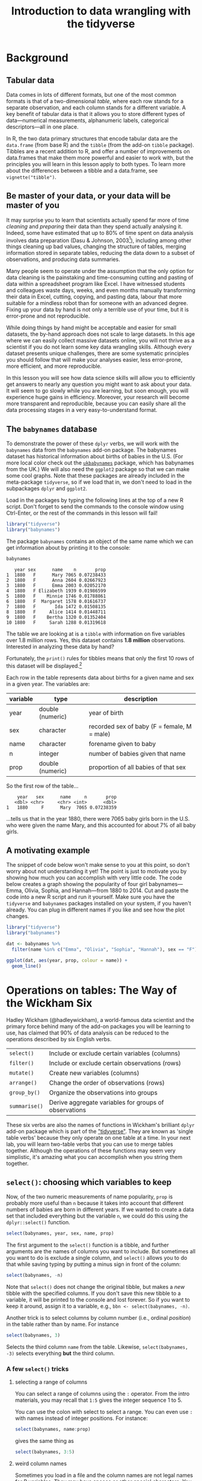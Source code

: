 #+TITLE: Introduction to data wrangling with the tidyverse
#+OPTIONS: html-link-use-abs-url:nil html-postamble:auto
#+OPTIONS: html-preamble:t html-scripts:t html-style:t
#+OPTIONS: html5-fancy:nil tex:t toc:t num:nil h:3 ^:nil
#+HTML_DOCTYPE: xhtml-strict
#+HTML_CONTAINER: div
#+DESCRIPTION:
#+KEYWORDS:
#+HTML_HEAD: <link rel="stylesheet" type="text/css" href="../../css/my_css.css" />
#+HTML_LINK_HOME: ../../index.html
#+HTML_LINK_UP:   ../../index.html
#+HTML_MATHJAX:
#+HTML_HEAD:
#+HTML_HEAD_EXTRA:
#+SUBTITLE:
#+INFOJS_OPT:
#+CREATOR: <a href="https://www.gnu.org/software/emacs/">Emacs</a> 24.5.1 (<a href="http://orgmode.org">Org</a> mode 9.1.5)
#+LATEX_HEADER:
#+PROPERTY: header-args:R :session *R* :exports both :results output

* Setup                                                            :noexport:

#+begin_src R :exports none :results silent
  library("webex")
  options(crayon.enabled = FALSE, tidyverse.quiet = TRUE)
  library("tidyverse")

  ##print.tbl_df <- function(x, ...) {
  ##  print(head(as.data.frame(x), ifelse(nrow(x) > 20, 10, nrow(x)), ...))
  ##  invisible(x)
  ##}

  ##setwd("~/ps_stats/root/01_monday/afternoon_intro_to_data_wrangling")
#+end_src

#+NAME: hide
#+HEADER: :var x="Solution"
#+begin_src R :exports results :results html value
hide(x)
#+end_src

#+NAME: unhide
#+begin_src R :exports results :results html value
unhide()
#+end_src

* Tasks                                                            :noexport:
** TODO case_when(), recode(), and if_else() under mutate()

* Background
** Tabular data

Data comes in lots of different formats, but one of the most common formats is that of a two-dimensional /table/, where each row stands for a separate observation, and each column stands for a different variable.  A key benefit of tabular data is that it allows you to store different types of data---numerical measurements, alphanumeric labels, categorical descriptors---all in one place.

In R, the two data primary structures that encode tabular data are the =data.frame= (from base R) and the =tibble= (from the add-on =tibble= package).  Tibbles are a recent addition to R, and offer a number of improvements on data.frames that make them more powerful and easier to work with, but the principles you will learn in this lesson apply to both types.  To learn more about the differences between a tibble and a data.frame, see =vignette("tibble")=.

** Be master of your data, or your data will be master of you

 It may surprise you to learn that scientists actually spend far more of time /cleaning/ and /preparing/ their data than they spend actually analysing it.  Indeed, some have estimated that up to 80% of time spent on data analysis involves data preparation (Dasu  & Johnson, 2003[fn:: Dasu, T., & Johnson, T. (2003).  /Exploratory data mining and data cleaning./  John Wiley & Sons.]), including among other things cleaning up bad values, changing the structure of tables, merging information stored in separate tables, reducing the data down to a subset of observations, and producing data summaries.  

Many people seem to operate under the assumption that the only option for data cleaning is the painstaking and time-consuming cutting and pasting of data within a spreadsheet program like Excel.  I have witnessed students and colleagues waste days, weeks, and even months manually transforming their data in Excel, cutting, copying, and pasting data, labour that more suitable for a mindless robot than for someone with an advanced degree.  Fixing up your data by hand is not only a terrible use of your time, but it is error-prone and not reproducible.  

While doing things by hand might be acceptable and easier for small datasets, the by-hand approach does not scale to large datasets.  In this age where we can easily collect massive datasets online, you will not thrive as a scientist if you do not learn some key data wrangling skills.  Although every dataset presents unique challenges, there are some systematic principles you should follow that will make your analyses easier, less error-prone, more efficient, and more reproducible.  

In this lesson you will see how data science skills will allow you to efficiently get answers to nearly any question you might want to ask about your data.  It will seem to go slowly while you are learning, but soon enough, you will experience huge gains in efficiency.  Moreover, your research will become more transparent and reproducible, because you can easily share all the data processing stages in a very easy-to-understand format.

** The =babynames= database

 To demonstrate the power of these =dplyr= verbs, we will work with the =babynames= data from the =babynames= add-on package.  The babynames dataset has historical information about births of babies in the U.S.  (For more local color check out the [[https://github.com/leeper/ukbabynames][=ukbabynames=]] package, which has babynames from the UK.) We will also need the =ggplot2= package so that we can make some cool graphs. Note that these packages are already included in the meta-package =tidyverse=, so if we load that in, we don't need to load in the subpackages =dplyr= and =ggplot2=.

Load in the packages by typing the following lines at the top of a new R script.  Don't forget to send the commands to the console window using Ctrl-Enter, or the rest of the commands in this lesson will fail!

 #+BEGIN_SRC R :exports code :results silent
   library("tidyverse")
   library("babynames")
 #+END_SRC

 The package =babynames= contains an object of the same name which we can get information about by printing it to the console:

 #+BEGIN_SRC R
   babynames
 #+END_SRC

 #+RESULTS:
 #+begin_example
    year sex      name    n       prop
 1  1880   F      Mary 7065 0.07238433
 2  1880   F      Anna 2604 0.02667923
 3  1880   F      Emma 2003 0.02052170
 4  1880   F Elizabeth 1939 0.01986599
 5  1880   F    Minnie 1746 0.01788861
 6  1880   F  Margaret 1578 0.01616737
 7  1880   F       Ida 1472 0.01508135
 8  1880   F     Alice 1414 0.01448711
 9  1880   F    Bertha 1320 0.01352404
 10 1880   F     Sarah 1288 0.01319618
 #+end_example

 The table we are looking at is a =tibble= with information on five variables over 1.8 million rows. Yes, this dataset contains *1.8 million* observations.  Interested in analyzing these data by hand?

 Fortunately, the =print()= rules for tibbles means that only the first 10 rows of this dataset will be displayed.[fn:: *NOTE: if you print the object =babynames= without first loading in the package =tidyverse=, you will see R attempt to print out the /entire/ babynames dataset, though fortunately it gives up before printing all 1,825,433 observations.*  Printing out the data in its entirety is the default print behavior for data.frames.  Base R doesn't know about tibbles, only data.frames, and so treates =babynames= as a data.frame.  The =tibble= package is imported when you load =tidyverse=.]

 Each row in the table represents data about births for a given name and sex in a given year.  The variables are:

 | variable | type             | description                                 |
 |----------+------------------+---------------------------------------------|
 | year     | double (numeric) | year of birth                               |
 | sex      | character        | recorded sex of baby (F = female, M = male) |
 | name     | character        | forename given to baby                      |
 | n        | integer          | number of babies given that name            |
 | prop     | double (numeric) | proportion of all babies of that sex        |

 So the first row of the table...

 :     year   sex      name     n       prop
 :    <dbl> <chr>     <chr> <int>      <dbl>
 : 1   1880     F      Mary  7065 0.07238359

 ...tells us that in the year 1880, there were 7065 baby girls born in the U.S. who were given the name Mary, and this accounted for about 7% of all baby girls.

** A motivating example

The snippet of code below won't make sense to you at this point, so don't worry about not understanding it yet!  The point is just to motivate you by showing how much you can accomplish with very little code.  The code below creates a graph showing the popularity of four girl babynames---Emma, Olivia, Sophia, and Hannah---from 1880 to 2014.  Cut and paste the code into a new R script and run it yourself.  Make sure you have the =tidyverse= and =babynames= packages installed on your system, if you haven't already.  You can plug in different names if you like and see how the plot changes.

#+BEGIN_SRC R :exports both :results output graphics file :file motivating_example.png :width 600 :height 400
  library("tidyverse")
  library("babynames")

  dat <- babynames %>% 
    filter(name %in% c("Emma", "Olivia", "Sophia", "Hannah"), sex == "F")

  ggplot(dat, aes(year, prop, colour = name)) +
    geom_line()
#+END_SRC

#+RESULTS:
[[file:motivating_example.png]]


* Operations on tables: The Way of the Wickham Six

Hadley Wickham (@hadleywickham), a world-famous data scientist and the primary force behind many of the add-on packages you will be learning to use, has claimed that 90% of data analysis can be reduced to the operations described by six English verbs.

| =select()=    | Include or exclude certain variables (columns)        |
| =filter()=    | Include or exclude certain observations (rows)        |
| =mutate()=    | Create new variables (columns)                        |
| =arrange()=   | Change the order of observations (rows)               |
| =group_by()=  | Organize the observations into groups                 |
| =summarise()= | Derive aggregate variables for groups of observations |

These six verbs are also the names of functions in Wickham's brilliant =dplyr= add-on package which is part of the [[https://tidyverse.org]["tidyverse"]].  They are known as 'single table verbs' because they only operate on one table at a time.  In your next lab, you will learn two-table verbs that you can use to merge tables together.  Although the operations of these functions may seem very simplistic, it's amazing what you can accomplish when you string them together.

** =select()=: choosing which variables to keep

Now, of the two numeric measurements of name popularity, =prop= is probably more useful than =n= because it takes into account that different numbers of babies are born in different years.  If we wanted to create a data set that included everything but the variable =n=, we could do this using the =dplyr::select()= function.

#+BEGIN_SRC R
  select(babynames, year, sex, name, prop)
#+END_SRC

#+RESULTS:
#+begin_example
# A tibble: 1,825,433 x 4
    year   sex      name       prop
   <dbl> <chr>     <chr>      <dbl>
1   1880     F      Mary 0.07238359
2   1880     F      Anna 0.02667896
3   1880     F      Emma 0.02052149
4   1880     F Elizabeth 0.01986579
5   1880     F    Minnie 0.01788843
6   1880     F  Margaret 0.01616720
7   1880     F       Ida 0.01508119
8   1880     F     Alice 0.01448696
9   1880     F    Bertha 0.01352390
10  1880     F     Sarah 0.01319605
# ... with 1,825,423 more rows
#+end_example

The first argument to the =select()= function is a tibble, and further arguments are the names of columns you want to include.  But sometimes all you want to do is exclude a single column, and =select()= allows you to do that while saving typing by putting a minus sign in front of the column:

#+BEGIN_SRC R
  select(babynames, -n)
#+END_SRC

#+RESULTS:
#+begin_example
# A tibble: 1,825,433 x 4
    year   sex      name       prop
   <dbl> <chr>     <chr>      <dbl>
1   1880     F      Mary 0.07238359
2   1880     F      Anna 0.02667896
3   1880     F      Emma 0.02052149
4   1880     F Elizabeth 0.01986579
5   1880     F    Minnie 0.01788843
6   1880     F  Margaret 0.01616720
7   1880     F       Ida 0.01508119
8   1880     F     Alice 0.01448696
9   1880     F    Bertha 0.01352390
10  1880     F     Sarah 0.01319605
# ... with 1,825,423 more rows
#+end_example

Note that =select()= does not change the original tibble, but makes a /new/ tibble with the specified columns.  If you don't save this new tibble to a variable, it will be printed to the console and lost forever.  So if you want to keep it around, assign it to a variable, e.g., =bbn <- select(babynames, -n)=.

Another trick is to select columns by column number (i.e., ordinal /position/) in the table rather than by name. For instance

#+begin_src R
  select(babynames, 3)
#+end_src

#+RESULTS:
#+begin_example
        name
1       Mary
2       Anna
3       Emma
4  Elizabeth
5     Minnie
6   Margaret
7        Ida
8      Alice
9     Bertha
10     Sarah
#+end_example

Selects the third column =name= from the table.  Likewise, =select(babynames, -3)= selects everything *but* the third column.

*** A few =select()= tricks

**** selecting a range of columns

You can select a range of columns using the =:= operator. From the intro materials, you may recall that =1:5= gives the integer sequence 1 to 5.

#+begin_src R :exports results
1:5
#+end_src

You can use the colon with select to select a range. You can even use =:= with names instead of integer positions. For instance:

#+begin_src R
  select(babynames, name:prop)
#+end_src

gives the same thing as

#+begin_src R
  select(babynames, 3:5)
#+end_src

**** weird column names

Sometimes you load in a file and the column names are not legal names for R variables. They may have spaces or other special characters. You can reference the weird variables by escaping them between backticks, like so: =select(dat, `my weird column name!`)=.  This may be easier than referencing the column number.  Another tip is to use *tab completion* (start typing the first few characters, then press TAB) so that you don't make a typo when typing a long variable name.

**** renaming columns

You can rename columns 'on the fly' during select using the syntax =newname = oldname=. For example:

#+begin_src R
  select(babynames,
	 birth_year = year, sex, child_name = name,
	 number_of_babies = n, proportion = prop)
#+end_src

#+RESULTS:
#+begin_example
   birth_year sex child_name number_of_babies proportion
1        1880   F       Mary             7065 0.07238433
2        1880   F       Anna             2604 0.02667923
3        1880   F       Emma             2003 0.02052170
4        1880   F  Elizabeth             1939 0.01986599
5        1880   F     Minnie             1746 0.01788861
6        1880   F   Margaret             1578 0.01616737
7        1880   F        Ida             1472 0.01508135
8        1880   F      Alice             1414 0.01448711
9        1880   F     Bertha             1320 0.01352404
10       1880   F      Sarah             1288 0.01319618
#+end_example

or, if you want to select all columns while renaming one or more, use =rename()= instead of =select()=.

#+begin_src R
  rename(babynames, birth_year = year, number_of_babies = n)
#+end_src

#+RESULTS:
#+begin_example
   birth_year sex      name number_of_babies       prop
1        1880   F      Mary             7065 0.07238433
2        1880   F      Anna             2604 0.02667923
3        1880   F      Emma             2003 0.02052170
4        1880   F Elizabeth             1939 0.01986599
5        1880   F    Minnie             1746 0.01788861
6        1880   F  Margaret             1578 0.01616737
7        1880   F       Ida             1472 0.01508135
8        1880   F     Alice             1414 0.01448711
9        1880   F    Bertha             1320 0.01352404
10       1880   F     Sarah             1288 0.01319618
#+end_example

**** 'fronting' a column or columns

If you want to just get a column or columns in the first position, without having to type all of the column names, 
type the column names to put in front, followed by the =everything()= helper function.

#+begin_src R
  ## put babynames and prop first
  select(babynames, prop, everything())
  ## equivalent to:
  ## select(prop, year, sex, name, n)
#+end_src

See =?select= for more helper functions (e.g., =starts_with()=, =ends_with()=, etc).

*** *Exercises* with =select()=

**** Use =select()= to make a table that looks like this from the built-in =starwars= dataset

#+begin_src R :exports results
  select(starwars, name, eyes = eye_color, home = homeworld, species)
#+end_src

#+RESULTS:
#+begin_example
                 name      eyes     home species
1      Luke Skywalker      blue Tatooine   Human
2               C-3PO    yellow Tatooine   Droid
3               R2-D2       red    Naboo   Droid
4         Darth Vader    yellow Tatooine   Human
5         Leia Organa     brown Alderaan   Human
6           Owen Lars      blue Tatooine   Human
7  Beru Whitesun lars      blue Tatooine   Human
8               R5-D4       red Tatooine   Droid
9   Biggs Darklighter     brown Tatooine   Human
10     Obi-Wan Kenobi blue-gray  Stewjon   Human
#+end_example

#+CALL: hide() :results html value

#+begin_src R :exports code :results silent
  select(starwars, name, eyes = eye_color, home = homeworld, species)
#+end_src

#+CALL: unhide() :results html value

**** Renaming a weird column

Download the [[file:infmort.csv][=infmort.csv=]] file, put it in your working directory and load it into the variable =infmort=.  This is data from the World Health Organization on infant mortality.  The first few rows of the data file look like this:

#+begin_example
Country,Year,Infant mortality rate (probability of dying between birth and age 1 per 1000 live births)
Afghanistan,2015,66.3 [52.7-83.9]
Afghanistan,2014,68.1 [55.7-83.6]
Afghanistan,2013,69.9 [58.7-83.5]
Afghanistan,2012,71.7 [61.6-83.7]
Afghanistan,2011,73.4 [64.4-84.2]
#+end_example

Look at the table. Then rename the column that begins with "Infant mortality rate" to a legal R variable name.

#+CALL: hide() :results html value

#+begin_src R
  infmort <- read_csv("infmort.csv")

  glimpse(infmort)
  rename(infmort, IMR = `Infant mortality rate (probability of dying between birth and age 1 per 1000 live births)`)
#+end_src

#+CALL: unhide() :results html value

** =arrange()=: putting records in order

The dplyr verb =arrange()= will sort the rows in the table according to the columns you supply.  Try it:

#+BEGIN_SRC R
  arrange(babynames, name)
#+END_SRC

#+RESULTS:
#+begin_example
# A tibble: 1,825,433 x 5
    year   sex  name     n         prop
   <dbl> <chr> <chr> <int>        <dbl>
1   2007     M Aaban     5 2.260251e-06
2   2009     M Aaban     6 2.834029e-06
3   2010     M Aaban     9 4.390297e-06
4   2011     M Aaban    11 5.429927e-06
5   2012     M Aaban    11 5.440091e-06
6   2013     M Aaban    14 6.961721e-06
7   2014     M Aaban    16 7.882569e-06
8   2011     F Aabha     7 3.622491e-06
9   2012     F Aabha     5 2.587144e-06
10  2014     F Aabha     9 4.642684e-06
# ... with 1,825,423 more rows
#+end_example

The data are now sorted in ascending alphabetical order by name.  The default is to sort in ascending order.  If we want it descending, we wrap the variable name in the =desc()= function.  For instance, to sort by year in descending order:

#+BEGIN_SRC R
  arrange(babynames, desc(year))
#+END_SRC

#+RESULTS:
#+begin_example
# A tibble: 1,825,433 x 5
    year   sex      name     n        prop
   <dbl> <chr>     <chr> <int>       <dbl>
1   2014     F      Emma 20799 0.010729242
2   2014     F    Olivia 19674 0.010148906
3   2014     F    Sophia 18490 0.009538136
4   2014     F  Isabella 16950 0.008743721
5   2014     F       Ava 15586 0.008040096
6   2014     F       Mia 13442 0.006934106
7   2014     F     Emily 12562 0.006480155
8   2014     F   Abigail 11985 0.006182507
9   2014     F   Madison 10247 0.005285953
10  2014     F Charlotte 10048 0.005183298
# ... with 1,825,423 more rows
#+end_example

We can sort by more than one column.  =arrange(dat, varname1, varname2, varname3, ..., varnameN)= will sort by =varname1=, breaking ties by =varname2=, then break any further ties by =varname3=, etc.

*** *Exercises* with =arrange()=

**** Arrange the =babynames= dataset in descending order by year with the most popular names for each year coming first

#+CALL: hide() :results html value

#+begin_src R
  arrange(babynames, desc(year), desc(n))
#+end_src

#+RESULTS:
#+begin_example
   year sex     name     n        prop
1  2015   F     Emma 20355 0.010518787
2  2015   F   Olivia 19553 0.010104340
3  2015   M     Noah 19511 0.009626163
4  2015   M     Liam 18281 0.009019316
5  2015   F   Sophia 17327 0.008954018
6  2015   M    Mason 16535 0.008157891
7  2015   F      Ava 16286 0.008416063
8  2015   M    Jacob 15816 0.007803157
9  2015   M  William 15809 0.007799703
10 2015   F Isabella 15504 0.008011952
#+end_example

#+CALL: unhide() :results html value

** =filter()=: subsetting observations

Often what we want to do is to focus on some subset of observations;
say, only babies born after some year, or only babies named "Mary".  In other words, we want to pull out observations based on some arbitrary criteria.  We do this using the verb =filter()=.  The =filter()= function is a bit more involved than the other operators, and requires more detailed explanation, but this is because it is also extremely powerful.  Can you guess what the following function call will do?

#+BEGIN_SRC R
  filter(babynames, year > 2000)
#+END_SRC

The second argument in the above function call, =year > 2000=, is what is known as a /Boolean expression/: an expression whose evaluation results in a value of =TRUE= or =FALSE=.  What =filter()= does is include any observations (rows) for which the expression evaluates to =TRUE=, and exclude any for which it evaluates to =FALSE=.  So in effect, behind the scenes, =filter()= goes through the entire set of 1.8 million rows, row by row, checking the value of =year= for each row, keeping it if the value is greater than 2000, and rejecting it if it is less than 2000.  To see how a boolean expression works, consider the code below:

#+BEGIN_SRC R
  years <- 1996:2005  

  years   # print it out
  years > 2000  # compute and print the boolean expression 'years > 2000'
#+END_SRC

#+RESULTS:
:  
: [1] 1996 1997 1998 1999 2000 2001 2002 2003 2004 2005
:  
: [1] FALSE FALSE FALSE FALSE FALSE  TRUE  TRUE  TRUE  TRUE  TRUE

You can see that the expression =years > 2000= returns a /logical vector/ (a vector of =TRUE= and =FALSE= values), where each element represents whether the expression is true or false for that element.  For the first five elements (1996 to 2000) it is false, and for the last five elements (2001 to 2005) it is true.

Here are the most commonly used Boolean expressions.

| Operator | Name                  | is TRUE if and only if          |
|----------+-----------------------+---------------------------------|
| A < B    | less than             | A is less than B                |
| A <= B   | less than or equal    | A is less than or equal to B    |
| A > B    | greater than          | A is greater than B             |
| A >= B   | greater than or equal | A is greater than or equal to B |
| A == B   | equivalence           | A exactly equals B              |
| A != B   | not equal             | A does not exactly equal B      |
| A %in% B | in                    | A is an element of vector B     |

If you want only those observations for a specific name (e.g., Mary), you use the equivalence operator.  Note that we are using double equal signs (the equivalence operator), not a single equal sign.

#+BEGIN_SRC R
  filter(babynames, name == "Mary")
#+END_SRC

#+RESULTS:
#+begin_example
# A tibble: 265 x 5
    year   sex  name     n         prop
   <dbl> <chr> <chr> <int>        <dbl>
1   1880     F  Mary  7065 0.0723835869
2   1880     M  Mary    27 0.0002280405
3   1881     F  Mary  6919 0.0699906935
4   1881     M  Mary    29 0.0002678143
5   1882     F  Mary  8148 0.0704247264
6   1882     M  Mary    30 0.0002458351
7   1883     F  Mary  8012 0.0667310768
8   1883     M  Mary    32 0.0002844950
9   1884     F  Mary  9217 0.0669898538
10  1884     M  Mary    36 0.0002933005
# ... with 255 more rows
#+end_example

If you wanted all the names /except/ Mary, you use the 'not equals' operator:

#+BEGIN_SRC R
  filter(babynames, name != "Mary")
#+END_SRC

#+RESULTS:
#+begin_example
# A tibble: 1,825,168 x 5
    year   sex      name     n       prop
   <dbl> <chr>     <chr> <int>      <dbl>
1   1880     F      Anna  2604 0.02667896
2   1880     F      Emma  2003 0.02052149
3   1880     F Elizabeth  1939 0.01986579
4   1880     F    Minnie  1746 0.01788843
5   1880     F  Margaret  1578 0.01616720
6   1880     F       Ida  1472 0.01508119
7   1880     F     Alice  1414 0.01448696
8   1880     F    Bertha  1320 0.01352390
9   1880     F     Sarah  1288 0.01319605
10  1880     F     Annie  1258 0.01288868
# ... with 1,825,158 more rows
#+end_example

and if you wanted names within a defined set---e.g., names of British
queens---you can use =%in%=:

#+BEGIN_SRC R
  filter(babynames, name %in% c("Mary", "Elizabeth", "Victoria"))
#+END_SRC

#+RESULTS:
#+begin_example
# A tibble: 758 x 5
    year   sex      name     n         prop
   <dbl> <chr>     <chr> <int>        <dbl>
1   1880     F      Mary  7065 7.238359e-02
2   1880     F Elizabeth  1939 1.986579e-02
3   1880     F  Victoria    93 9.528200e-04
4   1880     M      Mary    27 2.280405e-04
5   1880     M Elizabeth     9 7.601351e-05
6   1881     F      Mary  6919 6.999069e-02
7   1881     F Elizabeth  1852 1.873432e-02
8   1881     F  Victoria   117 1.183540e-03
9   1881     M      Mary    29 2.678143e-04
10  1882     F      Mary  8148 7.042473e-02
# ... with 748 more rows
#+end_example

This gives you data for the names in the vector on the right hand side of =%in%=.  And you can always invert an expression to get its opposite.  So, for instance, if you wanted to get rid of all Marys, Elizabeths, and Victorias:

#+BEGIN_SRC R
  filter(babynames, !(name %in% c("Mary", "Elizabeth", "Victoria")))
#+END_SRC

#+RESULTS:
#+begin_example
# A tibble: 1,824,675 x 5
    year   sex     name     n       prop
   <dbl> <chr>    <chr> <int>      <dbl>
1   1880     F     Anna  2604 0.02667896
2   1880     F     Emma  2003 0.02052149
3   1880     F   Minnie  1746 0.01788843
4   1880     F Margaret  1578 0.01616720
5   1880     F      Ida  1472 0.01508119
6   1880     F    Alice  1414 0.01448696
7   1880     F   Bertha  1320 0.01352390
8   1880     F    Sarah  1288 0.01319605
9   1880     F    Annie  1258 0.01288868
10  1880     F    Clara  1226 0.01256083
# ... with 1,824,665 more rows
#+end_example

You can include as many expressions as you like as additional arguments to =filter()= and it will only pull out the rows for which /all/ of the expressions for that row evaluate to TRUE.  For instance, =filter(babynames, year > 2000, prop > .01)= will pull out only those observations beyond the year 2000 that represent greater than 1% of the names for a given sex; any observation where either expression is false will be excluded.  This ability to string together criteria makes =filter()= a very powerful member of the Wickham Six.

*** *Exercises* with =filter()=

**** Pull out the babynames given to at least 5% (.05) of babies (in any given year)

#+CALL: hide() :results html value

#+begin_src R
filter(babynames, prop >= .05) 
#+end_src

#+RESULTS:
#+begin_example
   year sex    name    n       prop
1  1880   F    Mary 7065 0.07238433
2  1880   M    John 9655 0.08154630
3  1880   M William 9531 0.08049899
4  1880   M   James 5927 0.05005954
5  1881   F    Mary 6919 0.06999140
6  1881   M    John 8769 0.08098299
7  1881   M William 8524 0.07872038
8  1881   M   James 5441 0.05024843
9  1882   F    Mary 8148 0.07042594
10 1882   M    John 9557 0.07831617
#+end_example

#+CALL: unhide() :results html value

**** Pick three people in this room and find their names

#+CALL: hide() :results html value

#+begin_src R
filter(babynames, name %in% c("Dale", "Mary", "Klaus"))
#+end_src

#+RESULTS:
#+begin_example
# A tibble: 593 x 5
    year sex   name      n      prop
   <dbl> <chr> <chr> <int>     <dbl>
 1  1880 F     Mary   7065 0.0724   
 2  1880 M     Mary     27 0.000228 
 3  1881 F     Mary   6919 0.0700   
 4  1881 M     Mary     29 0.000268 
 5  1881 M     Dale      6 0.0000554
 6  1882 F     Mary   8148 0.0704   
 7  1882 M     Mary     30 0.000246 
 8  1882 M     Dale      7 0.0000574
 9  1883 F     Mary   8012 0.0667   
10  1883 M     Mary     32 0.000284 
# … with 583 more rows
#+end_example

#+CALL: unhide() :results html value


** =mutate()=: creating new variables

Sometimes we find we need to create a new variable that doesn't exist in our dataset.  For instance, we might want to figure out what decade a particular year belongs to.  To create new variables, we use the =mutate()= function.[fn:: In this code, we used a programming trick to compute the decade: =floor(year / 10) * 10=.  To get the decade a year belongs to, you divide the year by 10, throw away the decimal part, and then multiply by 10.  The function =floor()= takes a number and throws away the decimal part.  So for instance, =floor(1989 / 10)= yields =198=, and =198 * 10= is =1980=.]

#+BEGIN_SRC R
  mutate(babynames, decade = floor(year / 10) * 10)
#+END_SRC

#+RESULTS:
#+begin_example
# A tibble: 1,825,433 x 6
    year   sex      name     n       prop decade
   <dbl> <chr>     <chr> <int>      <dbl>  <dbl>
1   1880     F      Mary  7065 0.07238359   1880
2   1880     F      Anna  2604 0.02667896   1880
3   1880     F      Emma  2003 0.02052149   1880
4   1880     F Elizabeth  1939 0.01986579   1880
5   1880     F    Minnie  1746 0.01788843   1880
6   1880     F  Margaret  1578 0.01616720   1880
7   1880     F       Ida  1472 0.01508119   1880
8   1880     F     Alice  1414 0.01448696   1880
9   1880     F    Bertha  1320 0.01352390   1880
10  1880     F     Sarah  1288 0.01319605   1880
# ... with 1,825,423 more rows
#+end_example

*** *Exercises* with =mutate()=

**** Create a new variable =century= that calculates the century

#+CALL: hide() :results html value

#+begin_src R
  mutate(babynames, century = floor(year / 100) * 100)
#+end_src

#+RESULTS:
#+begin_example
   year sex      name    n       prop century
1  1880   F      Mary 7065 0.07238433    1800
2  1880   F      Anna 2604 0.02667923    1800
3  1880   F      Emma 2003 0.02052170    1800
4  1880   F Elizabeth 1939 0.01986599    1800
5  1880   F    Minnie 1746 0.01788861    1800
6  1880   F  Margaret 1578 0.01616737    1800
7  1880   F       Ida 1472 0.01508135    1800
8  1880   F     Alice 1414 0.01448711    1800
9  1880   F    Bertha 1320 0.01352404    1800
10 1880   F     Sarah 1288 0.01319618    1800
#+end_example

#+CALL: unhide() :results html value

**** Create a new variable =name_length= that calculates the length of the name in characters (hint: =nchar()=)

#+CALL: hide() :results html value

#+begin_src R
  mutate(babynames, name_length = nchar(name))
#+end_src

#+RESULTS:
#+begin_example
   year sex      name    n       prop name_length
1  1880   F      Mary 7065 0.07238433           4
2  1880   F      Anna 2604 0.02667923           4
3  1880   F      Emma 2003 0.02052170           4
4  1880   F Elizabeth 1939 0.01986599           9
5  1880   F    Minnie 1746 0.01788861           6
6  1880   F  Margaret 1578 0.01616737           8
7  1880   F       Ida 1472 0.01508135           3
8  1880   F     Alice 1414 0.01448711           5
9  1880   F    Bertha 1320 0.01352404           6
10 1880   F     Sarah 1288 0.01319618           5
#+end_example

#+CALL: unhide() :results html value



** =group_by()=: putting records into groups

Sometimes you might want to ask a question whose answer requires calculating some value over sets of observations.  For instance, you might want to know which names are the most popular ones over the entire database.  To do this, you need to create a grouped tibble: a tibble containing information about subsets of observations.  You can do this using the function =group_by()=.

#+BEGIN_SRC R
	group_by(babynames, name)
#+END_SRC

#+RESULTS:
#+begin_example
Source: local data frame [1,825,433 x 5]
Groups: name [93,889]

    year   sex      name     n       prop
   <dbl> <chr>     <chr> <int>      <dbl>
1   1880     F      Mary  7065 0.07238359
2   1880     F      Anna  2604 0.02667896
3   1880     F      Emma  2003 0.02052149
4   1880     F Elizabeth  1939 0.01986579
5   1880     F    Minnie  1746 0.01788843
6   1880     F  Margaret  1578 0.01616720
7   1880     F       Ida  1472 0.01508119
8   1880     F     Alice  1414 0.01448696
9   1880     F    Bertha  1320 0.01352390
10  1880     F     Sarah  1288 0.01319605
# ... with 1,825,423 more rows
#+end_example

Note that the table that results from =group_by()= is the same as the original table, except that the second line out the output tells you that the dataset has been organised into src_R[:exports results :results value]{group_by(babynames, name) %>% n_groups()} groups, each group corresponding to a unique value of =name=.  We could also group by both =name= and =sex=, since there are some names (Hadley, Hilary, Dale, Morton) that are given to both boys and girls.

#+BEGIN_SRC R
  group_by(babynames, name, sex)
#+END_SRC

#+RESULTS:
#+begin_example
Source: local data frame [1,825,433 x 5]
Groups: name, sex [104,110]

    year   sex      name     n       prop
   <dbl> <chr>     <chr> <int>      <dbl>
1   1880     F      Mary  7065 0.07238359
2   1880     F      Anna  2604 0.02667896
3   1880     F      Emma  2003 0.02052149
4   1880     F Elizabeth  1939 0.01986579
5   1880     F    Minnie  1746 0.01788843
6   1880     F  Margaret  1578 0.01616720
7   1880     F       Ida  1472 0.01508119
8   1880     F     Alice  1414 0.01448696
9   1880     F    Bertha  1320 0.01352390
10  1880     F     Sarah  1288 0.01319605
# ... with 1,825,423 more rows
#+end_example

Now you can see that we have src_R[:exports results :results value]{group_by(babynames, name, sex) %>% n_groups()} groups, one for each unique combination of =name= and =sex=.

** =summarise()=: calculating data summaries

There is one main reason why we organize datasets into groups, and that is to apply other dplyr verbs at the group level rather than at the level of the entire dataset.  In other words, applying =arrange()=, =mutate()=, or =filter()= to a grouped dataset will apply the verb individually to each group.

One verb that we haven't met yet that is particularly useful for grouped data is =summarise()=.  This function calculates summary values for each group.  For instance, you might want to know how many babies of each name and sex there are /in the entire dataset/, collapsing over year.  To this, we use =summarise()=.

#+BEGIN_SRC R
  gdat <- group_by(babynames, name, sex)
  gsum <- summarise(gdat, total = sum(n))  
  gsum
#+END_SRC

#+RESULTS:
#+begin_example
        name sex total
1      Aaban   M    87
2      Aabha   F    28
3      Aabid   M     5
4  Aabriella   F    15
5       Aada   F     5
6      Aadam   M   218
7      Aadan   M   122
8    Aadarsh   M   173
9      Aaden   F     5
10     Aaden   M  4213
#+end_example

Note that =summarise()= is like =mutate()=, in that it creates new variables in the dataset.  Some of the functions that are most useful for creating variables within =summarise()= are listed below (and are generally self explanatory; substitute for =x= the name of the variable you want to calculate over.

| Function    | Description                                |
|-------------+--------------------------------------------|
| =sum(x)=    | sum                                        |
| =mean(x)=   | mean                                       |
| =min(x)=    | minimum                                    |
| =max(x)=    | maximum                                    |
| =median(x)= | median                                     |
| =n()=       | count number of observations in each group |

Also note that when you apply =summarise()= a table that you have organised into groups as the result of =group_by=, the only variables that appear in the result are the grouping variables (=name=, =sex=) and the new variables you calculated (=total=).  We defined =total= to equal =sum(n)=, the sum of the values of variable =n= for each group.  We stored the summarised dataset into a new object, =gsum= so that we can do more things with it; for instance, we can find the name given to the greatest number of babies since record keeping began in 1880.  We will do this using =filter()=.  However, we have to get rid of the groups in the =gsum= object first; otherwise, as noted above, whatever verb we use will apply to each group in the =gsum= dataset.  We can get rid of the groups using =ungroup()=.

#+BEGIN_SRC R
  gsum2 <- ungroup(gsum)
#+END_SRC

#+RESULTS:

Now let's find out the most popular name in the entire database.

#+BEGIN_SRC R
  filter(gsum2, total == max(total))
#+END_SRC

#+BEGIN_SRC R :exports none
  most_pop <- filter(gsum2, total == max(total))
  most_pop
#+END_SRC

#+RESULTS:
:    name sex   total
: 1 James   M 5120990

So the winner for most popular name of all time is src_R[:exports results :results value]{most_pop %>% `[[`("name")}, with src_R[:exports results :results value]{most_pop %>% `[[`("total")} baby Jameses!

*** *Exercises* with =group_by()= and =summarise()=

**** Calculate the total number of babies for each name in the dataset

#+CALL: hide() :results html value

#+begin_src R
  grouped <- group_by(babynames, name)
  summarise(grouped, total = sum(n))  
#+end_src

#+RESULTS:
#+begin_example
        name total
1      Aaban    87
2      Aabha    28
3      Aabid     5
4  Aabriella    15
5       Aada     5
6      Aadam   218
7      Aadan   122
8    Aadarsh   173
9      Aaden  4218
10    Aadesh    15
#+end_example

#+CALL: unhide() :results html value

**** Create a new variable =century= that calculates the century, then calculate the total number of babies in each century broken down by sex

#+CALL: hide() :results html value

#+begin_src R
  dat <- mutate(babynames, century = floor(year / 100) * 100)
  grouped <- group_by(dat, century, sex)
  summarise(grouped, total = sum(n))
#+end_src

#+RESULTS:
:   century sex     total
: 1    1800   F   3534256
: 2    1800   M   2236386
: 3    1900   F 136295592
: 4    1900   M 138423040
: 5    2000   F  29031733
: 6    2000   M  31330905

#+CALL: unhide() :results html value

* Stringing verbs together to form 'paragraphs' in a pipeline

You may have noticed that each of the Wickham Six functions introduced above has the same function syntax:

: verb(tibble, ...)

where =verb= is the name of the function, =tibble= is the name of a variable holding a tabular data object (tibble or data.frame), and =...= represent additional comma-separated arguments to the function (usually column names, logical expressions, or function calls to create new variables).

To every analysis there is a logical 'pipeline', a sequence in which you apply operations.  You apply a verb to a tibble, pass the result onto another verb, pass this result onto yet another verb, and so on.  In the way we have been doing things up to now, our pipeline requires us to store the result of each verb in a new object.  For instance, when we just calculated the most popular name, we used the following steps:

#+BEGIN_SRC R :exports code :eval never
  gdat <- group_by(babynames, name, sex)  
  gsum <- summarise(gdat, total = sum(n)) 
  gsum2 <- ungroup(gsum)  
  filter(gsum2, total == max(total))
#+END_SRC

so the result of =group_by()= was stored in =gdat=, and =gdat= was passed into =summarise()=, the result of which was stored in =gsum=, which in turn was passed as the first argument to =ungroup()=, and the result of this was stored in =gsum2= and then passed along to =filter()=.  But the objects we created along the way, =gdat= and =gsum=, are just intermediate by-products that we can forget about because we won't ever need to use them again.  It would be much nicer not to have to do all of this record keeping, and it would make the code much more readable, because we could then focus on the actions being performed and forget about the intermediate results.

Recognising this, =dplyr= provides a new "pipe" operator =%>%=, which allows you to string functions along in a single /pipeline/.  This is extremely powerful and makes your code easier to follow.

Pipes take the form =x %>% y(...)= or =x(...) %>% y(...)=, where the object or function results on the left hand side of the pipe is passed along as the first argument to the function on the right hand side of the pipe.  Because it is passed along implicitly, you don't have to store it an intermediate variable, and you don't mention the first argument in the function call; you start with the second argument.  This is best illustrated by an example.  Here is the same operation (=group_by()=) expressed with and without a pipe.

#+BEGIN_SRC R :exports code :eval never
  babynames %>% group_by(name, sex)   # pipe version
  group_by(babynames, name, sex)      # non-pipe version
#+END_SRC

Note that in the first version, we don't name =babynames= as the first argument, because the pipe takes care of it for us; it puts the thing on the left as the first argument in the function on the right.  The two versions are completely equivalent.  However, with pipes, we can extend things a step further.

#+BEGIN_SRC R
  babynames %>% group_by(name, sex) %>% summarise(total = sum(n))
#+END_SRC

What we did here was pass babynames as the first argument to =group_by()=, then passed the result of =group_by()= as the first argument to =summarise()=.  Note that what appears as the first argument to =summarise()=, =total = sum(n)=, is actually the /second/ argument, because the first argument is "tacit" and not mentioned.

You can string together as many function calls as you wish, but it is a good idea to never go beyond five or six.  When using pipes, it makes more readable code if you limit yourself to one function (i.e., verb) per line of code.  Also, indent each line two spaces and leave a blank line before and after so that you can easily see where the block begins and ends. So the code that we wrote above that calculated the most popular name might be written with pipes as follows:

#+BEGIN_SRC R
  ## calculate total number of babies for each name+sex combo
  ## across all the years
  name_totals <- babynames %>%
    group_by(name, sex) %>%
    summarise(total = sum(n)) %>%
    ungroup()

  ## most popular all-time names
  name_totals %>%
    group_by(sex) %>%
    filter(total == max(total)) # find the 
#+END_SRC

#+RESULTS:
:    name sex   total
: 1 James   M 5120990
: 2  Mary   F 4118058

Note that because of judicious choice of verbs by Hadley Wickham, the above code is /self-documenting/: it tells you in plain English what is happening and what order, with no need for any explanatory comments.

** ADVANCED: "windowed" operations with =group_by()=

You can also perform operations other than =summarise()= on groups; most commonly, you can add variables using =mutate()= or filter rows using =filter()=.  It is important to note that when you apply either of these functions on a grouped data frame, the operations will apply separately to each group.  This is called a /windowed operation/.

Let's demonstrate this using an example. Let's say you want to use the =slice_max= function from ={dplyr}= to pull out the top 5 names in 1971 *for each sex*. You could do this with two pipelines, like so:

#+begin_src R
  top_f <- babynames %>%
    filter(sex == "F", year == 1971) %>%
    slice_max(prop, n = 5)

  top_m <- babynames %>%
    filter(sex == "M", year == 1971) %>%
    slice_max(prop, n = 5)

  bind_rows(top_f, top_m)
#+end_src

#+RESULTS:
#+begin_example
# A tibble: 10 x 5
    year sex   name         n   prop
   <dbl> <chr> <chr>    <int>  <dbl>
 1  1971 F     Jennifer 56784 0.0324
 2  1971 F     Michelle 33159 0.0189
 3  1971 F     Lisa     32909 0.0188
 4  1971 F     Kimberly 30695 0.0175
 5  1971 F     Amy      26238 0.0150
 6  1971 M     Michael  77591 0.0427
 7  1971 M     James    54622 0.0300
 8  1971 M     David    53121 0.0292
 9  1971 M     John     51516 0.0283
10  1971 M     Robert   50655 0.0279
#+end_example

But note that it took three separate steps to do this; once for females, once for males, and then combine the two results.  You could do this all at once in a windowed version like so:

#+begin_src R
  top5 <- babynames %>%
    filter(year == 1971) %>%
    group_by(sex) %>%
    slice_max(prop, n = 5)

  top5
#+end_src

#+RESULTS:
#+begin_example
# A tibble: 10 x 5
# Groups:   sex [2]
    year sex   name         n   prop
   <dbl> <chr> <chr>    <int>  <dbl>
 1  1971 F     Jennifer 56784 0.0324
 2  1971 F     Michelle 33159 0.0189
 3  1971 F     Lisa     32909 0.0188
 4  1971 F     Kimberly 30695 0.0175
 5  1971 F     Amy      26238 0.0150
 6  1971 M     Michael  77591 0.0427
 7  1971 M     James    54622 0.0300
 8  1971 M     David    53121 0.0292
 9  1971 M     John     51516 0.0283
10  1971 M     Robert   50655 0.0279
#+end_example

Note that any groups we created remain in the result =top5=.

#+begin_src R
  is.grouped_df(top5)
#+end_src

#+RESULTS:
: [1] TRUE

So any further operations we apply to that will also apply at the group level, including =mutate()=

#+begin_src R
  mutate(top5, rn = row_number())
#+end_src

#+RESULTS:
#+begin_example
   year sex     name     n       prop rn
1  1971   F Jennifer 56785 0.03240495  1
2  1971   F Michelle 33157 0.01892138  2
3  1971   F     Lisa 32907 0.01877872  3
4  1971   F Kimberly 30695 0.01751642  4
5  1971   F      Amy 26238 0.01497298  5
6  1971   M  Michael 77606 0.04267278  1
7  1971   M    James 54611 0.03002865  2
8  1971   M    David 53133 0.02921595  3
9  1971   M     John 51520 0.02832902  4
10 1971   M   Robert 50653 0.02785228  5
#+end_example

Note that this numbered the rows separately for females and males.

* A few additional tips

** A shortcut for counting with =count()=

One last verb that is not part of the Wickham Six is =count()=, but is still useful, is =count()=.  This verb exists because it is a shortcut for a very common way of counting things using =group_by()= and =summarise()=.

For instance, you might want to see how many entries you have for each name and sex:

the following:

#+BEGIN_SRC R
  babynames %>% 
    group_by(name, sex) %>%
    summarize(n = n())
#+END_SRC

#+RESULTS:
#+begin_example
Source: local data frame [104,110 x 3]
Groups: name [?]

        name   sex     n
       <chr> <chr> <int>
1      Aaban     M     7
2      Aabha     F     3
3      Aabid     M     1
4  Aabriella     F     2
5      Aadam     M    23
6      Aadan     M     9
7    Aadarsh     M    14
8      Aaden     F     1
9      Aaden     M    14
10    Aadesh     M     3
# ... with 104,100 more rows
#+end_example

This can be expressed more conveniently using =count()=:

#+BEGIN_SRC R
	count(babynames, name, sex)
	## pipe version:
	##   babynames %>% count(name, sex)
#+END_SRC

#+RESULTS:
#+begin_example
Source: local data frame [104,110 x 3]
Groups: name [?]

        name   sex    nn
       <chr> <chr> <int>
1      Aaban     M     7
2      Aabha     F     3
3      Aabid     M     1
4  Aabriella     F     2
5      Aadam     M    23
6      Aadan     M     9
7    Aadarsh     M    14
8      Aaden     F     1
9      Aaden     M    14
10    Aadesh     M     3
# ... with 104,100 more rows
#+end_example

Note that =count()= is counting the number of rows in the dataset for each unique combination of =name= and =sex=, which is different from summing up the =n= for each group that we did above.  Also note that the result of =count()= is a grouped tibble, and you might need to undo the grouping using =ungroup()= depending on what you want to do with the result.

** Concatenating tibbles with =bind_rows()=

Sometimes you might want to put together data from two separate tables into one bigger table.  You can do this using =bind_rows()=.

#+BEGIN_SRC R
  sonny <- babynames %>% filter(name == "Sonny")
  cher <- babynames %>% filter(name == "Cher")

  sonny_and_cher <- bind_rows(sonny, cher)
#+END_SRC

Each argument to =bind_rows()= is a tibble, and you can put in as many tibbles as you want to combine.

** Slicing out rows with =slice()=

You can take out a single row or a range of rows with =slice()=

#+begin_src R
  babynames %>% slice(1777:1779)
#+end_src

#+RESULTS:
:   year sex name n        prop
: 1 1880   M Cora 6 5.06761e-05
: 2 1880   M  Coy 6 5.06761e-05
: 3 1880   M Cruz 6 5.06761e-05


** Converting a table to a vector with =pull()= and getting values with =pluck()=

Sometimes you need to work with just a single column of your data. For this, you can use the dplyr verb =pull()=.

#+begin_src R
  babynames %>% pull(n) %>% max()
#+end_src

#+RESULTS:
: [1] 99680

To get the nth value within a vector, use =pluck(n)=.

#+begin_src R
  babynames %>% pull(name) %>% pluck(1079) # get element number 1079
#+end_src

#+RESULTS:
: [1] "Gus"

There are other ways to do these things in base R, but =pull()= and =pluck()= work especially well within pipelines.


* 
  :PROPERTIES:
  :NOTOC:    t
  :END:
  
#+begin_export html
 <script>

 /* update total correct if #total_correct exists */
 update_total_correct = function() {
   if (t = document.getElementById("total_correct")) {
     t.innerHTML =
       document.getElementsByClassName("correct").length + " of " +
       document.getElementsByClassName("solveme").length + " correct";
   }
 }

 /* solution button toggling function */
 b_func = function() {
   var cl = this.parentElement.classList;
   if (cl.contains('open')) {
     cl.remove("open");
   } else {
     cl.add("open");
   }
 }

 /* function for checking solveme answers */
 solveme_func = function(e) {
   var real_answers = JSON.parse(this.dataset.answer);
   var my_answer = this.value;
   var cl = this.classList;
   if (cl.contains("ignorecase")) {
     my_answer = my_answer.toLowerCase();
   }
   if (cl.contains("nospaces")) {
     my_answer = my_answer.replace(/ /g, "");
   }
  
   if (my_answer !== "" & real_answers.includes(my_answer)) {
     cl.add("correct");
   } else {
     cl.remove("correct");
   }
   update_total_correct();
 }

 window.onload = function() {
   /* set up solution buttons */
   var buttons = document.getElementsByTagName("button");

   for (var i = 0; i < buttons.length; i++) {
     if (buttons[i].parentElement.classList.contains('solution')) {
       buttons[i].onclick = b_func;
     }
   }
  
   /* set up solveme inputs */
   var solveme = document.getElementsByClassName("solveme");

   for (var i = 0; i < solveme.length; i++) {
     /* make sure input boxes don't auto-anything */
     solveme[i].setAttribute("autocomplete","off");
     solveme[i].setAttribute("autocorrect", "off");
     solveme[i].setAttribute("autocapitalize", "off"); 
     solveme[i].setAttribute("spellcheck", "false");
     solveme[i].value = "";
    
     /* adjust answer for ignorecase or nospaces */
     var cl = solveme[i].classList;
     var real_answer = solveme[i].dataset.answer;
     if (cl.contains("ignorecase")) {
       real_answer = real_answer.toLowerCase();
     }
     if (cl.contains("nospaces")) {
       real_answer = real_answer.replace(/ /g, "");
     }
     solveme[i].dataset.answer = real_answer;
    
     /* attach checking function */
     solveme[i].onkeyup = solveme_func;
     solveme[i].onchange = solveme_func;
   }
  
   update_total_correct();
 }

 </script>
#+end_export
